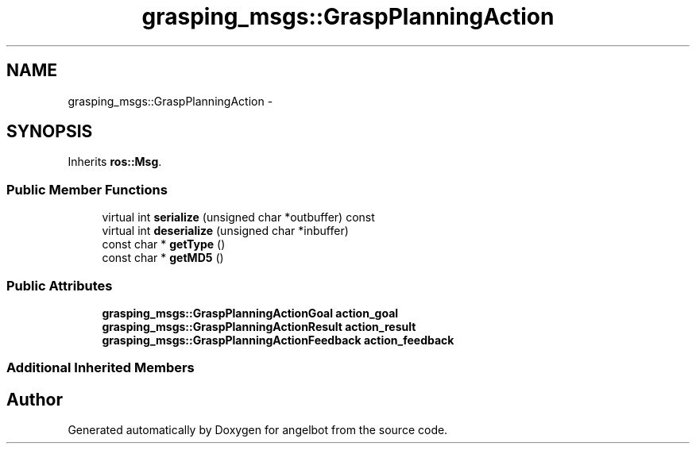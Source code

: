 .TH "grasping_msgs::GraspPlanningAction" 3 "Sat Jul 9 2016" "angelbot" \" -*- nroff -*-
.ad l
.nh
.SH NAME
grasping_msgs::GraspPlanningAction \- 
.SH SYNOPSIS
.br
.PP
.PP
Inherits \fBros::Msg\fP\&.
.SS "Public Member Functions"

.in +1c
.ti -1c
.RI "virtual int \fBserialize\fP (unsigned char *outbuffer) const "
.br
.ti -1c
.RI "virtual int \fBdeserialize\fP (unsigned char *inbuffer)"
.br
.ti -1c
.RI "const char * \fBgetType\fP ()"
.br
.ti -1c
.RI "const char * \fBgetMD5\fP ()"
.br
.in -1c
.SS "Public Attributes"

.in +1c
.ti -1c
.RI "\fBgrasping_msgs::GraspPlanningActionGoal\fP \fBaction_goal\fP"
.br
.ti -1c
.RI "\fBgrasping_msgs::GraspPlanningActionResult\fP \fBaction_result\fP"
.br
.ti -1c
.RI "\fBgrasping_msgs::GraspPlanningActionFeedback\fP \fBaction_feedback\fP"
.br
.in -1c
.SS "Additional Inherited Members"


.SH "Author"
.PP 
Generated automatically by Doxygen for angelbot from the source code\&.
